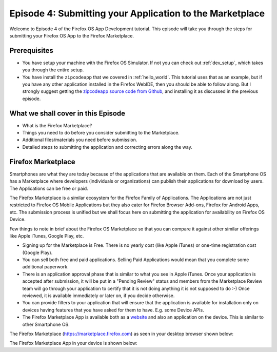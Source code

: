.. Copyright (C) Romin Irani. Permission is granted to copy, distribute
   and/or modify this document under the terms of the Creative Commons
   Attribution-ShareAlike 4.0 International Public License.


.. _marketplace:

Episode 4: Submitting your Application to the Marketplace
=========================================================

Welcome to Episode 4 of the Firefox OS App Development tutorial. This episode
will take you through the steps for submitting your Firefox OS App to the
Firefox Marketplace.


Prerequisites
-------------

* You have setup your machine with the Firefox OS Simulator.  If not you can
  check out :ref:`dev_setup`, which takes you through the entire setup.
* You have install the ``zipcodeapp`` that we covered in :ref:`hello_world`.
  This tutorial uses that as an example, but if you have any other application
  installed in the Firefox WebIDE, then you should be able to follow along. But
  I strongly suggest getting the `zipcodeapp source code from Github
  <https://github.com/jelkner/zipcodeapp>`__, and installing it as discussed
  in the previous episode.


What we shall cover in this Episode
-----------------------------------

* What is the Firefox Marketplace?
* Things you need to do before you consider submitting to the Marketplace.
* Additional files/materials you need before submission.
* Detailed steps to submitting the application and correcting errors along the
  way. 


Firefox Marketplace
-------------------

Smartphones are what they are today because of the applications that are
available on them. Each of the Smartphone OS has a Marketplace where developers
(individuals or organizations) can publish their applications for download by
users. The Applications can be free or paid.

The Firefox Marketplace is a similar ecosystem for the Firefox Family of
Applications. The Applications are not just restricted to Firefox OS Mobile
Applications but they also cater for Firefox Browser Add-ons, Firefox for
Android Apps, etc. The submission process is unified but we shall focus here on
submitting the application for availability on Firefox OS Device.

Few things to note in brief about the Firefox OS Marketplace so that you can
compare it against other similar offerings like Apple iTunes, Google Play, etc.

* Signing up for the Marketplace is Free. There is no yearly cost (like Apple
  iTunes) or one-time registration cost (Google Play).
* You can sell both free and paid applications. Selling Paid Applications
  would mean that you complete some additional paperwork.
* There is an application approval phase that is similar to what you see in
  Apple iTunes. Once your application is accepted after submission, it will be
  put in a "Pending Review" status and members from the Marketplace Review team
  will go through your application to certify that it is not doing anything it
  is not supposed to do :-) Once reviewed, it is available immediately or later
  on, if you decide otherwise.
* You can provide filters to your application that will ensure that the
  application is available for installation only on devices having features
  that you have asked for them to have. E.g. some Device APIs.
* The Firefox Marketplace App is available both as a
  `website <https://marketplace.firefox.com>`__ and also an application on the
  device. This is similar to other Smartphone OS.

The Firefox Marketplace (https://marketplace.firefox.com) as seen in your
desktop browser shown below:

.. image:: illustrations/episode01/fxos_marketplace.png
   :alt: Firefox Marketplace
   :height: 350px

The Firefox Marketplace App in your device is shown below:
